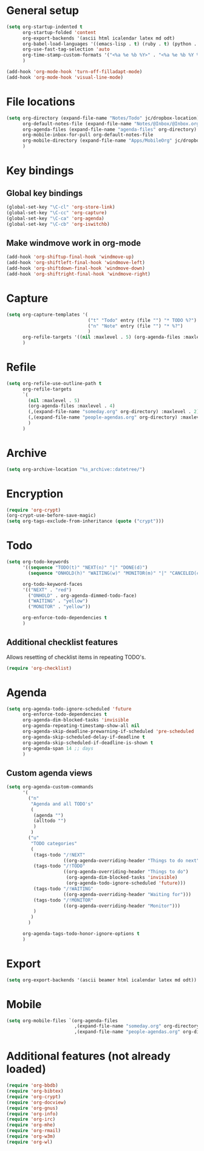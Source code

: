 * General setup

#+BEGIN_SRC emacs-lisp
  (setq org-startup-indented t
        org-startup-folded 'content
        org-export-backends '(ascii html icalendar latex md odt)
        org-babel-load-languages '((emacs-lisp . t) (ruby . t) (python . t) (sh . t))
        org-use-fast-tag-selection 'auto
        org-time-stamp-custom-formats '("<%a %e %b %Y>" . "<%a %e %b %Y %H:%M>")
        )
  
  (add-hook 'org-mode-hook 'turn-off-filladapt-mode)
  (add-hook 'org-mode-hook 'visual-line-mode)
#+END_SRC

* File locations

#+BEGIN_SRC emacs-lisp
  (setq org-directory (expand-file-name "Notes/Todo" jc/dropbox-location)
        org-default-notes-file (expand-file-name "Notes/@Inbox/@Inbox.org" jc/dropbox-location)
        org-agenda-files (expand-file-name "agenda-files" org-directory)
        org-mobile-inbox-for-pull org-default-notes-file
        org-mobile-directory (expand-file-name "Apps/MobileOrg" jc/dropbox-location)
        )
#+END_SRC

* Key bindings

** Global key bindings

#+BEGIN_SRC emacs-lisp
  (global-set-key "\C-cl" 'org-store-link)
  (global-set-key "\C-cc" 'org-capture)
  (global-set-key "\C-ca" 'org-agenda)
  (global-set-key "\C-cb" 'org-iswitchb)
#+END_SRC

** Make windmove work in org-mode

#+BEGIN_SRC emacs-lisp
  (add-hook 'org-shiftup-final-hook 'windmove-up)
  (add-hook 'org-shiftleft-final-hook 'windmove-left)
  (add-hook 'org-shiftdown-final-hook 'windmove-down)
  (add-hook 'org-shiftright-final-hook 'windmove-right)
#+END_SRC

* Capture

#+BEGIN_SRC emacs-lisp
  (setq org-capture-templates '(
                                ("t" "Todo" entry (file "") "* TODO %?")
                                ("n" "Note" entry (file "") "* %?")
                                )
        org-refile-targets '((nil :maxlevel . 5) (org-agenda-files :maxlevel . 4))
        )
#+END_SRC

* Refile

#+BEGIN_SRC emacs-lisp
  (setq org-refile-use-outline-path t
        org-refile-targets
        `(
          (nil :maxlevel . 5)
          (org-agenda-files :maxlevel . 4)
          (,(expand-file-name "someday.org" org-directory) :maxlevel . 2)
          (,(expand-file-name "people-agendas.org" org-directory) :maxlevel . 1)
          )
        )
#+END_SRC
* Archive

#+BEGIN_SRC emacs-lisp
  (setq org-archive-location "%s_archive::datetree/")
#+END_SRC
* Encryption

#+BEGIN_SRC emacs-lisp
  (require 'org-crypt)
  (org-crypt-use-before-save-magic)
  (setq org-tags-exclude-from-inheritance (quote ("crypt")))
#+END_SRC

* Todo

#+BEGIN_SRC emacs-lisp
  (setq org-todo-keywords
        '((sequence "TODO(t)" "NEXT(n)" "|" "DONE(d)")
          (sequence "ONHOLD(h)" "WAITING(w)" "MONITOR(m)" "|" "CANCELED(c)"))
        
        org-todo-keyword-faces
        '(("NEXT" . "red")
          ("ONHOLD" . org-agenda-dimmed-todo-face)
          ("WAITING" . "yellow")
          ("MONITOR" . "yellow"))
  
        org-enforce-todo-dependencies t
        )
#+END_SRC

** Additional checklist features

Allows resetting of checklist items in repeating TODO's.

#+BEGIN_SRC emacs-lisp
  (require 'org-checklist)
#+END_SRC

* Agenda

#+BEGIN_SRC emacs-lisp
  (setq org-agenda-todo-ignore-scheduled 'future
        org-enforce-todo-dependencies t
        org-agenda-dim-blocked-tasks 'invisible
        org-agenda-repeating-timestamp-show-all nil
        org-agenda-skip-deadline-prewarning-if-scheduled 'pre-scheduled
        org-agenda-skip-scheduled-delay-if-deadline t
        org-agenda-skip-scheduled-if-deadline-is-shown t
        org-agenda-span 14 ;; days
        )
#+END_SRC

** Custom agenda views

#+BEGIN_SRC emacs-lisp
  (setq org-agenda-custom-commands
        '(
          ("n"
           "Agenda and all TODO's"
           (
            (agenda "")
            (alltodo "")
            )
           )
          ("u"
           "TODO categories"
           (
            (tags-todo "/!NEXT"
                       ((org-agenda-overriding-header "Things to do next")))
            (tags-todo "/!TODO"
                       ((org-agenda-overriding-header "Things to do")
                        (org-agenda-dim-blocked-tasks 'invisible)
                        (org-agenda-todo-ignore-scheduled 'future)))
            (tags-todo "/!WAITING"
                       ((org-agenda-overriding-header "Waiting for")))
            (tags-todo "/!MONITOR"
                       ((org-agenda-overriding-header "Monitor")))
            )
           )
          )
        
        org-agenda-tags-todo-honor-ignore-options t
        )
#+END_SRC
* Export

#+BEGIN_SRC emacs-lisp
  (setq org-export-backends '(ascii beamer html icalendar latex md odt))
#+END_SRC
* Mobile

#+BEGIN_SRC emacs-lisp
  (setq org-mobile-files `(org-agenda-files
                           ,(expand-file-name "someday.org" org-directory)
                           ,(expand-file-name "people-agendas.org" org-directory)))
#+END_SRC

* Additional features (not already loaded)

#+BEGIN_SRC emacs-lisp
  (require 'org-bbdb)
  (require 'org-bibtex)
  (require 'org-crypt)
  (require 'org-docview)
  (require 'org-gnus)
  (require 'org-info)
  (require 'org-irc)
  (require 'org-mhe)
  (require 'org-rmail)
  (require 'org-w3m)
  (require 'org-wl)
#+END_SRC
